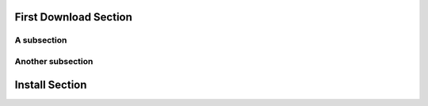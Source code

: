 
First Download Section
=========================


A subsection
---------------------


Another subsection
---------------------


Install Section
=======================